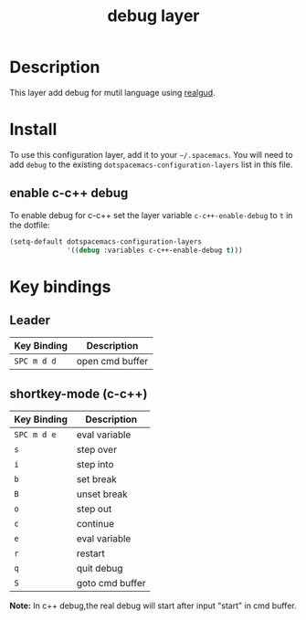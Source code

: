 #+TITLE: debug layer

[[file:img/debug.png]]

* Table of Contents                                        :TOC_4_gh:noexport:
 - [[#description][Description]]
 - [[#install][Install]]
   - [[#enable-c-c-debug][enable c-c++ debug]]
 - [[#key-bindings][Key bindings]]
   - [[#leader][Leader]]
   - [[#shortkey-mode-c-c][shortkey-mode (c-c++)]]

* Description
This layer add debug for mutil language using [[https://github.com/realgud/realgud][realgud]].

* Install
To use this configuration layer, add it to your =~/.spacemacs=. You will need to
add =debug= to the existing =dotspacemacs-configuration-layers= list in this
file.

** enable c-c++ debug
To enable debug for c-c++ set the layer variable =c-c++-enable-debug= to =t= in the dotfile:

#+BEGIN_SRC emacs-lisp
  (setq-default dotspacemacs-configuration-layers
                '((debug :variables c-c++-enable-debug t)))
#+END_SRC

* Key bindings

** Leader

 | Key Binding | Description     |
 |-------------+-----------------|
 | ~SPC m d d~ | open cmd buffer |

** shortkey-mode (c-c++)

 | Key Binding | Description     |
 |-------------+-----------------|
 | ~SPC m d e~ | eval  variable  |
 | ~s~         | step over       |
 | ~i~         | step into       |
 | ~b~         | set break       |
 | ~B~         | unset break     |
 | ~o~         | step out        |
 | ~c~         | continue        |
 | ~e~         | eval variable   |
 | ~r~         | restart         |
 | ~q~         | quit debug      |
 | ~S~         | goto cmd buffer |

*Note:* In c++ debug,the real debug will start after input "start" in cmd buffer.

